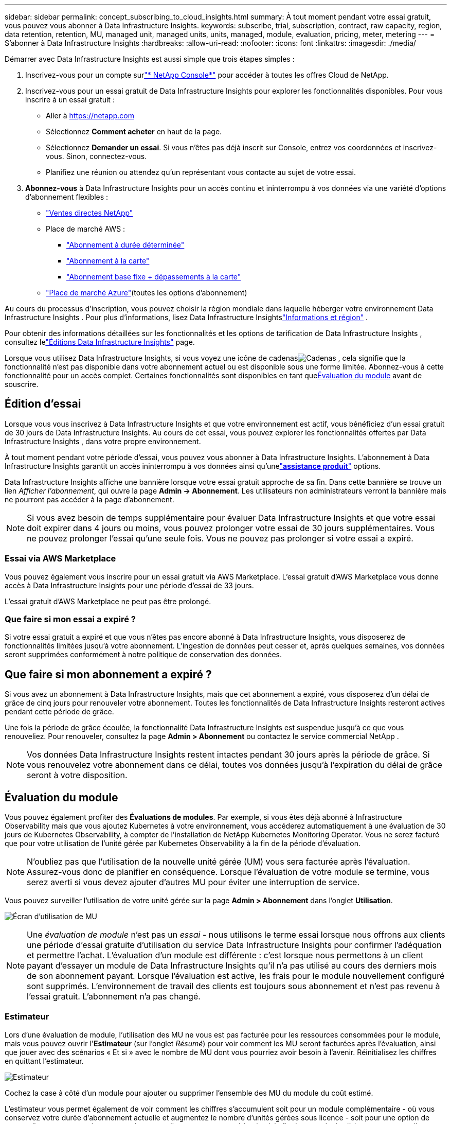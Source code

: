 ---
sidebar: sidebar 
permalink: concept_subscribing_to_cloud_insights.html 
summary: À tout moment pendant votre essai gratuit, vous pouvez vous abonner à Data Infrastructure Insights. 
keywords: subscribe, trial, subscription, contract, raw capacity, region, data retention, retention, MU, managed unit, managed units, units, managed, module, evaluation, pricing, meter, metering 
---
= S'abonner à Data Infrastructure Insights
:hardbreaks:
:allow-uri-read: 
:nofooter: 
:icons: font
:linkattrs: 
:imagesdir: ./media/


[role="lead"]
Démarrer avec Data Infrastructure Insights est aussi simple que trois étapes simples :

. Inscrivez-vous pour un compte surlink:https://console.netapp.com//["* NetApp Console*"] pour accéder à toutes les offres Cloud de NetApp.
. Inscrivez-vous pour un essai gratuit de Data Infrastructure Insights pour explorer les fonctionnalités disponibles.  Pour vous inscrire à un essai gratuit :
+
** Aller à https://netapp.com[]
** Sélectionnez *Comment acheter* en haut de la page.
** Sélectionnez *Demander un essai*.  Si vous n'êtes pas déjà inscrit sur Console, entrez vos coordonnées et inscrivez-vous.  Sinon, connectez-vous.
** Planifiez une réunion ou attendez qu'un représentant vous contacte au sujet de votre essai.


. *Abonnez-vous* à Data Infrastructure Insights pour un accès continu et ininterrompu à vos données via une variété d'options d'abonnement flexibles :
+
** link:https://console.netapp.com/contact-cds["Ventes directes NetApp"]
** Place de marché AWS :
+
*** link:https://aws.amazon.com/marketplace/pp/prodview-axhuy7muvzfx2["Abonnement à durée déterminée"]
*** link:https://aws.amazon.com/marketplace/pp/prodview-rn4qwencpjpge["Abonnement à la carte"]
*** link:https://aws.amazon.com/marketplace/pp/prodview-nku57vjsqdwzu["Abonnement base fixe + dépassements à la carte"]


** link:https://azuremarketplace.microsoft.com/en-us/marketplace/apps/netapp.dii_premium["Place de marché Azure"](toutes les options d'abonnement)




Au cours du processus d’inscription, vous pouvez choisir la région mondiale dans laquelle héberger votre environnement Data Infrastructure Insights .  Pour plus d'informations, lisez Data Infrastructure Insightslink:security_information_and_region.html["Informations et région"] .

Pour obtenir des informations détaillées sur les fonctionnalités et les options de tarification de Data Infrastructure Insights , consultez lelink:https://www.netapp.com/cloud-services/cloud-insights/editions-pricing["Éditions Data Infrastructure Insights"] page.

Lorsque vous utilisez Data Infrastructure Insights, si vous voyez une icône de cadenasimage:padlock.png["Cadenas"] , cela signifie que la fonctionnalité n'est pas disponible dans votre abonnement actuel ou est disponible sous une forme limitée.  Abonnez-vous à cette fonctionnalité pour un accès complet.  Certaines fonctionnalités sont disponibles en tant que<<module-evaluation,Évaluation du module>> avant de souscrire.



== Édition d'essai

Lorsque vous vous inscrivez à Data Infrastructure Insights et que votre environnement est actif, vous bénéficiez d'un essai gratuit de 30 jours de Data Infrastructure Insights.  Au cours de cet essai, vous pouvez explorer les fonctionnalités offertes par Data Infrastructure Insights , dans votre propre environnement.

À tout moment pendant votre période d'essai, vous pouvez vous abonner à Data Infrastructure Insights.  L'abonnement à Data Infrastructure Insights garantit un accès ininterrompu à vos données ainsi qu'unelink:https://docs.netapp.com/us-en/cloudinsights/concept_requesting_support.html["*assistance produit*"] options.

Data Infrastructure Insights affiche une bannière lorsque votre essai gratuit approche de sa fin.  Dans cette bannière se trouve un lien _Afficher l'abonnement_, qui ouvre la page *Admin -> Abonnement*.  Les utilisateurs non administrateurs verront la bannière mais ne pourront pas accéder à la page d'abonnement.


NOTE: Si vous avez besoin de temps supplémentaire pour évaluer Data Infrastructure Insights et que votre essai doit expirer dans 4 jours ou moins, vous pouvez prolonger votre essai de 30 jours supplémentaires.  Vous ne pouvez prolonger l'essai qu'une seule fois.  Vous ne pouvez pas prolonger si votre essai a expiré.



=== Essai via AWS Marketplace

Vous pouvez également vous inscrire pour un essai gratuit via AWS Marketplace.  L'essai gratuit d'AWS Marketplace vous donne accès à Data Infrastructure Insights pour une période d'essai de 33 jours.

L'essai gratuit d'AWS Marketplace ne peut pas être prolongé.



=== Que faire si mon essai a expiré ?

Si votre essai gratuit a expiré et que vous n'êtes pas encore abonné à Data Infrastructure Insights, vous disposerez de fonctionnalités limitées jusqu'à votre abonnement.  L'ingestion de données peut cesser et, après quelques semaines, vos données seront supprimées conformément à notre politique de conservation des données.



== Que faire si mon *abonnement* a expiré ?

Si vous avez un abonnement à Data Infrastructure Insights, mais que cet abonnement a expiré, vous disposerez d'un délai de grâce de cinq jours pour renouveler votre abonnement.  Toutes les fonctionnalités de Data Infrastructure Insights resteront actives pendant cette période de grâce.

Une fois la période de grâce écoulée, la fonctionnalité Data Infrastructure Insights est suspendue jusqu'à ce que vous renouveliez.  Pour renouveler, consultez la page *Admin > Abonnement* ou contactez le service commercial NetApp .


NOTE: Vos données Data Infrastructure Insights restent intactes pendant 30 jours après la période de grâce.  Si vous renouvelez votre abonnement dans ce délai, toutes vos données jusqu'à l'expiration du délai de grâce seront à votre disposition.



== Évaluation du module

Vous pouvez également profiter des *Évaluations de modules*.  Par exemple, si vous êtes déjà abonné à Infrastructure Observability mais que vous ajoutez Kubernetes à votre environnement, vous accéderez automatiquement à une évaluation de 30 jours de Kubernetes Observability, à compter de l'installation de NetApp Kubernetes Monitoring Operator.  Vous ne serez facturé que pour votre utilisation de l'unité gérée par Kubernetes Observability à la fin de la période d'évaluation.


NOTE: N'oubliez pas que l'utilisation de la nouvelle unité gérée (UM) vous sera facturée après l'évaluation. Assurez-vous donc de planifier en conséquence.  Lorsque l'évaluation de votre module se termine, vous serez averti si vous devez ajouter d'autres MU pour éviter une interruption de service.

Vous pouvez surveiller l'utilisation de votre unité gérée sur la page *Admin > Abonnement* dans l'onglet *Utilisation*.

image:Module_Trials_UsageTab.png["Écran d'utilisation de MU"]


NOTE: Une _évaluation de module_ n'est pas un _essai_ - nous utilisons le terme essai lorsque nous offrons aux clients une période d'essai gratuite d'utilisation du service Data Infrastructure Insights pour confirmer l'adéquation et permettre l'achat.  L'évaluation d'un module est différente : c'est lorsque nous permettons à un client payant d'essayer un module de Data Infrastructure Insights qu'il n'a pas utilisé au cours des derniers mois de son abonnement payant.  Lorsque l'évaluation est active, les frais pour le module nouvellement configuré sont supprimés.  L'environnement de travail des clients est toujours sous abonnement et n'est pas revenu à l'essai gratuit.  L'abonnement n'a pas changé.



=== Estimateur

Lors d'une évaluation de module, l'utilisation des MU ne vous est pas facturée pour les ressources consommées pour le module, mais vous pouvez ouvrir l'*Estimateur* (sur l'onglet _Résumé_) pour voir comment les MU seront facturées après l'évaluation, ainsi que jouer avec des scénarios « Et si » avec le nombre de MU dont vous pourriez avoir besoin à l'avenir.  Réinitialisez les chiffres en quittant l'estimateur.

image:Module_Trials_Estimator.png["Estimateur"]

Cochez la case à côté d'un module pour ajouter ou supprimer l'ensemble des MU du module du coût estimé.

L'estimateur vous permet également de voir comment les chiffres s'accumulent soit pour un module complémentaire - où vous conservez votre durée d'abonnement actuelle et augmentez le nombre d'unités gérées sous licence - soit pour une option de renouvellement pour un abonnement de renouvellement que vous achèteriez à la fin de votre durée d'abonnement actuelle.

Veuillez noter que les clients ne sont éligibles à une évaluation du module qu'une seule fois par abonnement.



== Options d'abonnement

Pour vous abonner, rendez-vous dans *Admin -> Abonnement*.  En plus des boutons *S'abonner*, vous pourrez voir vos collecteurs de données installés et calculer votre comptage estimé.  Pour un environnement typique, vous pouvez cliquer sur le bouton AWS Marketplace en libre-service.  Si votre environnement comprend ou devrait inclure 1 000 unités gérées ou plus, vous êtes éligible à la tarification au volume.



=== Mesure de l'observabilité

L'observabilité des Data Infrastructure Insights est mesurée de deux manières :

* Comptage de capacité
* Comptage unitaire géré (hérité)


Votre abonnement sera mesuré par l'une de ces méthodes, selon que vous disposez d'un abonnement existant ou que vous lancez un nouvel abonnement.



==== Comptage de capacité

Data Infrastructure Insights Observability mesure l'utilisation en fonction du niveau de stockage de votre locataire.  Vous pouvez avoir des stockages qui entrent dans une ou plusieurs de ces catégories :

* Matières premières primaires
* Objet brut
* Cloud consommé


Chaque niveau est mesuré à un taux différent, l'ensemble étant calculé ensemble pour vous donner un droit pondéré.  La formule de calcul de l’utilisation pondérée est la suivante :

 Weighted Capacity = Raw TiB + (0.1 x Object Tier Raw TiB) + (0.25 x Cloud Tier Provisioned TiB)
Pour faciliter cela, DII calcule un seul numéro de *droit pondéré* basé sur les quantités _souscrites_ ; il calcule ensuite ce même numéro basé sur le stockage _découvert_ et déclare une violation uniquement si la capacité découverte est supérieure au droit pondéré.  Cela vous donne la flexibilité de surveiller les quantités qui varient par rapport aux quantités souscrites pour chaque niveau, ce que DII autorise tant que le stockage total découvert est dans les limites du droit pondéré souscrit.



==== Comptage unitaire géré (hérité)

Utilisation des compteurs d'observabilité de l'infrastructure et d'observabilité Kubernetes de Data Infrastructure Insights par *unité gérée*.  L'utilisation de vos unités gérées est calculée en fonction du nombre d'*hôtes ou de machines virtuelles* et de la quantité de *capacité non formatée* gérée dans votre environnement d'infrastructure.

* 1 unité gérée = 2 hôtes (toute machine virtuelle ou physique)
* 1 unité gérée = 4 Tio de capacité non formatée de disques physiques ou virtuels
* 1 unité gérée = 40 Tio de capacité non formatée de stockage secondaire sélectionné : AWS S3, Cohesity SmartFiles, Dell EMC Data Domain, Dell EMC ECS, Hitachi Content Platform, IBM Cleversafe, NetApp StorageGRID, Rubrik.
* 1 unité gérée = 4 vCPU de Kuberentes.
+
** 1 unité gérée K8s Adjustment = 2 nœuds ou hôtes également surveillés par l'infrastructure.






=== Mesure de la sécurité de la charge de travail

La sécurité de la charge de travail est mesurée par Cluster en utilisant la même approche que la mesure de l'observabilité.

Vous pouvez consulter votre utilisation de Workload Security dans la page *Admin > Abonnement* de l'onglet *Workload Security*.

image:ws_metering_example_page.png["Onglet Admin > Abonnement > Sécurité de la charge de travail affichant le nombre de nœuds haut de gamme, milieu de gamme et d'entrée de gamme"]


NOTE: L'utilisation des MU des abonnements Workload Security existants est ajustée afin que l'utilisation des nœuds ne consomme pas d'unités gérées.  Data Infrastructure Insights mesure l'utilisation pour garantir la conformité avec l'utilisation sous licence.



== Comment puis-je m'abonner ?

Si votre nombre d'unités gérées est inférieur à 1 000, vous pouvez vous abonner via NetApp Sales, ou<<self-subscribe-through-aws-marketplace,auto-abonnement>> via AWS Marketplace.



=== Abonnez-vous directement via NetApp Sales

Si le nombre d'unités gérées prévu est de 1 000 ou plus, cliquez sur le boutonlink:https://www.netapp.com/forms/cloud-insights-contact-us["*Contacter le service commercial*"] bouton pour vous abonner via l'équipe commerciale NetApp .

Vous devez fournir votre *numéro de série* Data Infrastructure Insights à votre représentant commercial NetApp afin que votre abonnement payant puisse être appliqué à votre environnement Data Infrastructure Insights .  Le numéro de série identifie de manière unique votre environnement d'essai Data Infrastructure Insights et peut être trouvé sur la page *Admin > Abonnement*.



=== Auto-abonnez-vous via AWS Marketplace


NOTE: Vous devez être propriétaire ou administrateur de compte pour appliquer un abonnement AWS Marketplace à votre compte d'essai Data Infrastructure Insights existant.  De plus, vous devez disposer d’un compte Amazon Web Services (AWS).

Cliquer sur le lien Amazon Marketplace ouvre AWS https://aws.amazon.com/marketplace/pp/prodview-pbc3h2mkgaqxe["Data Infrastructure Insights"] page d'abonnement, où vous pouvez compléter votre abonnement.  Notez que les valeurs que vous avez saisies dans la calculatrice ne sont pas renseignées dans la page d'abonnement AWS ; vous devrez saisir le nombre total d'unités gérées sur cette page.

Après avoir saisi le nombre total d'unités gérées et choisi une durée d'abonnement de 12 ou 36 mois, cliquez sur *Configurer votre compte* pour terminer le processus d'abonnement.

Une fois le processus d’abonnement AWS terminé, vous serez redirigé vers votre environnement Data Infrastructure Insights .  Ou, si l'environnement n'est plus actif (par exemple, vous vous êtes déconnecté), vous serez redirigé vers la page de connexion de la console NetAPp.  Lorsque vous vous reconnectez à Data Infrastructure Insights , votre abonnement sera actif.


NOTE: Après avoir cliqué sur *Configurer votre compte* sur la page AWS Marketplace, vous devez terminer le processus d'abonnement AWS dans un délai d'une heure.  Si vous ne le terminez pas dans un délai d'une heure, vous devrez cliquer à nouveau sur *Configurer votre compte* pour terminer le processus.

En cas de problème et si le processus d'abonnement ne se termine pas correctement, vous verrez toujours la bannière « Version d'essai » lorsque vous vous connecterez à votre environnement.  Dans cet événement, vous pouvez aller dans *Admin > Abonnement* et répéter le processus d'abonnement.



== Afficher le statut de votre abonnement

Une fois votre abonnement actif, vous pouvez consulter l'état de votre abonnement et l'utilisation de l'unité gérée à partir de la page *Admin > Abonnement*.

L'onglet *Résumé* de l'abonnement affiche des éléments tels que les suivants :

* Édition actuelle
* Numéro de série d'abonnement
* Droits actuels de l'UM


L'onglet *Utilisation* vous montre votre utilisation actuelle de MU et comment cette utilisation se répartit par collecteur de données.

image:SubscriptionUsageByModule.png["Utilisation de l'UM par module"]

L'onglet *Historique* vous donne un aperçu de votre utilisation de MU au cours des 7 à 90 derniers jours.  En survolant une colonne du graphique, vous obtenez une répartition par module (c'est-à-dire Observabilité, Kubernetes).

image:Subscription_Usage_History.png["Historique d'utilisation de MU"]



== Consultez votre gestion d'utilisation

L'onglet Gestion de l'utilisation affiche un aperçu de l'utilisation de l'unité gérée, ainsi que des onglets décomposant la consommation de l'unité gérée par collecteur ou cluster Kubernetes.


NOTE: Le nombre d'unités gérées de capacité non formatée reflète la somme de la capacité brute totale de l'environnement et est arrondi à l'unité gérée la plus proche.


NOTE: La somme des unités gérées peut différer légèrement du nombre de collecteurs de données dans la section récapitulative.  Cela est dû au fait que le nombre d’unités gérées est arrondi à l’unité gérée la plus proche.  La somme de ces nombres dans la liste des collecteurs de données peut être légèrement supérieure au total des unités gérées dans la section Statut.  La section récapitulative reflète le nombre réel d'unités gérées pour votre abonnement.

Si votre utilisation approche ou dépasse votre montant souscrit, vous pouvez réduire votre utilisation en supprimant les collecteurs de données ou en arrêtant la surveillance des clusters Kubernetes.  Supprimez un élément de cette liste en cliquant sur le menu « trois points » et en sélectionnant _Supprimer_.



=== Que se passe-t-il si je dépasse mon utilisation souscrite ?

Des avertissements s'affichent lorsque votre utilisation de l'unité gérée dépasse 80 %, 90 % et 100 % du montant total souscrit :

[cols="2*a"]
|===
| *Lorsque l'utilisation dépasse :* | *Cela se produit / Action recommandée :* 


 a| 
*80%*
 a| 
Une bannière d'information est affichée.  Aucune action n'est nécessaire.



 a| 
*90%*
 a| 
Une bannière d'avertissement s'affiche.  Vous souhaiterez peut-être augmenter le nombre d'unités gérées auxquelles vous êtes abonné.



 a| 
*100%*
 a| 
Une bannière d’erreur s’affiche jusqu’à ce que vous effectuiez l’une des opérations suivantes :

* Supprimez les collecteurs de données afin que votre utilisation de l'unité gérée soit égale ou inférieure à votre quantité souscrite
* Modifiez votre abonnement pour augmenter le nombre d'unités gérées souscrites


|===


== Abonnez-vous directement et évitez l'essai

Vous pouvez également vous abonner à Data Infrastructure Insights directement depuis le https://aws.amazon.com/marketplace/pp/prodview-pbc3h2mkgaqxe["Place de marché AWS"] , sans créer au préalable un environnement d’essai.  Une fois votre abonnement terminé et votre environnement configuré, vous serez immédiatement abonné.



== Ajout d'un identifiant d'autorisation

Si vous possédez un produit NetApp valide fourni avec Data Infrastructure Insights, vous pouvez ajouter ce numéro de série de produit à votre abonnement Data Infrastructure Insights existant.  Par exemple, si vous avez acheté NetApp Astra Control Center, le numéro de série de la licence Astra Control Center peut être utilisé pour identifier l'abonnement dans Data Infrastructure Insights.  Data Infrastructure Insights fait référence à cela comme un _ID d'autorisation_.

Pour ajouter un ID d'autorisation à votre abonnement Data Infrastructure Insights , sur la page *Admin > Abonnement*, cliquez sur _+ID d'autorisation_.

image:Subscription_AddEntitlementID.png["Ajoutez un identifiant d'autorisation à votre abonnement"]
